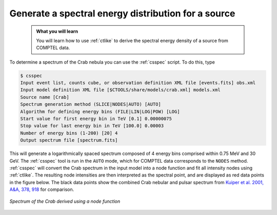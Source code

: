 .. _howto_comptel_spectrum:

Generate a spectral energy distribution for a source
----------------------------------------------------

  .. admonition:: What you will learn

     You will learn how to use :ref:`ctlike` to derive the spectral energy
     density of a source from COMPTEL data.

To determine a spectrum of the Crab nebula you can use the :ref:`csspec`
script. To do this, type

.. code-block:: bash

   $ csspec
   Input event list, counts cube, or observation definition XML file [events.fits] obs.xml
   Input model definition XML file [$CTOOLS/share/models/crab.xml] models.xml
   Source name [Crab]
   Spectrum generation method (SLICE|NODES|AUTO) [AUTO]
   Algorithm for defining energy bins (FILE|LIN|LOG|POW) [LOG]
   Start value for first energy bin in TeV [0.1] 0.00000075
   Stop value for last energy bin in TeV [100.0] 0.00003
   Number of energy bins (1-200) [20] 4
   Output spectrum file [spectrum.fits]

This will generate a logarithmically spaced spectrum composed of 4 energy bins
comprised within 0.75 MeV and 30 GeV. The :ref:`csspec` tool is run in the ``AUTO``
mode, which for COMPTEL data corresponds to the ``NODES`` method. :ref:`csspec`
will convert the Crab spectrum in the input model into a node function and fit
all intensity nodes using :ref:`ctlike`. The resulting node intensities are
then interpreted as the spectral point, and are displayed as red data points
in the figure below. The black data points show the combined Crab nebular and
pulsar spectrum from
`Kuiper et al. 2001, A&A, 378, 918 <http://cdsads.u-strasbg.fr/abs/2001A%26A...378..918K>`_
for comparison.

.. figure:: howto_comptel_spectrum.png
   :width: 600px
   :align: center

   *Spectrum of the Crab derived using a node function*
